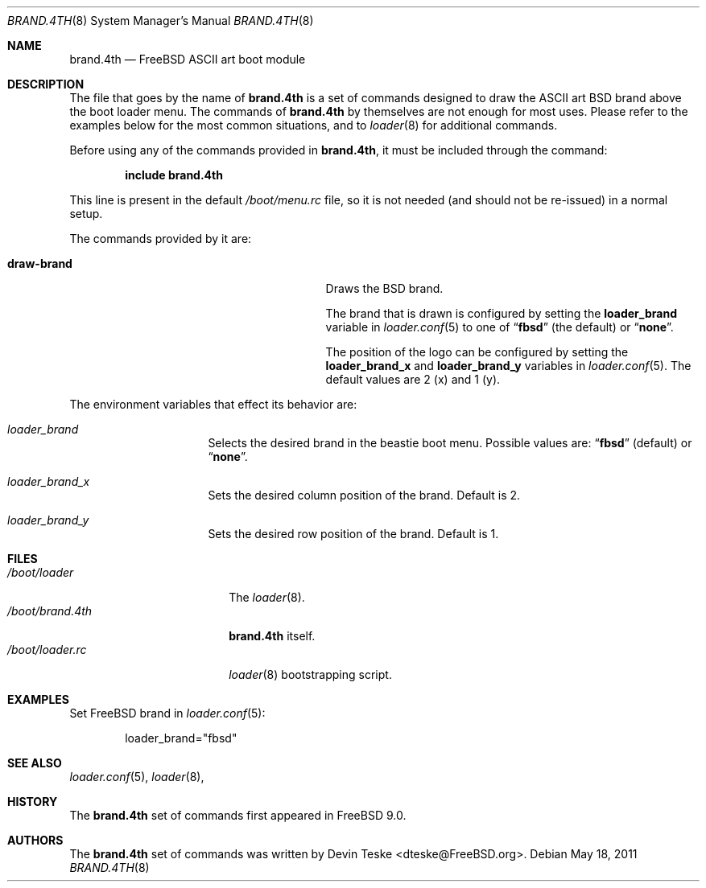 .\" Copyright (c) 2011 Devin Teske
.\" All rights reserved.
.\"
.\" Redistribution and use in source and binary forms, with or without
.\" modification, are permitted provided that the following conditions
.\" are met:
.\" 1. Redistributions of source code must retain the above copyright
.\"    notice, this list of conditions and the following disclaimer.
.\" 2. Redistributions in binary form must reproduce the above copyright
.\"    notice, this list of conditions and the following disclaimer in the
.\"    documentation and/or other materials provided with the distribution.
.\"
.\" THIS SOFTWARE IS PROVIDED BY THE AUTHOR AND CONTRIBUTORS ``AS IS'' AND
.\" ANY EXPRESS OR IMPLIED WARRANTIES, INCLUDING, BUT NOT LIMITED TO, THE
.\" IMPLIED WARRANTIES OF MERCHANTABILITY AND FITNESS FOR A PARTICULAR PURPOSE
.\" ARE DISCLAIMED.  IN NO EVENT SHALL THE AUTHOR OR CONTRIBUTORS BE LIABLE
.\" FOR ANY DIRECT, INDIRECT, INCIDENTAL, SPECIAL, EXEMPLARY, OR CONSEQUENTIAL
.\" DAMAGES (INCLUDING, BUT NOT LIMITED TO, PROCUREMENT OF SUBSTITUTE GOODS
.\" OR SERVICES; LOSS OF USE, DATA, OR PROFITS; OR BUSINESS INTERRUPTION)
.\" HOWEVER CAUSED AND ON ANY THEORY OF LIABILITY, WHETHER IN CONTRACT, STRICT
.\" LIABILITY, OR TORT (INCLUDING NEGLIGENCE OR OTHERWISE) ARISING IN ANY WAY
.\" OUT OF THE USE OF THIS SOFTWARE, EVEN IF ADVISED OF THE POSSIBILITY OF
.\" SUCH DAMAGE.
.\"
.\" $FreeBSD: stable/9/sys/boot/forth/brand.4th.8 254109 2013-08-08 22:49:18Z dteske $
.\"
.Dd May 18, 2011
.Dt BRAND.4TH 8
.Os
.Sh NAME
.Nm brand.4th
.Nd FreeBSD ASCII art boot module
.Sh DESCRIPTION
The file that goes by the name of
.Nm
is a set of commands designed to draw the ASCII art BSD brand above the boot
loader menu.
The commands of
.Nm
by themselves are not enough for most uses.
Please refer to the
examples below for the most common situations, and to
.Xr loader 8
for additional commands.
.Pp
Before using any of the commands provided in
.Nm ,
it must be included
through the command:
.Pp
.Dl include brand.4th
.Pp
This line is present in the default
.Pa /boot/menu.rc
file, so it is not needed (and should not be re-issued) in a normal setup.
.Pp
The commands provided by it are:
.Pp
.Bl -tag -width disable-module_module -compact -offset indent
.It Ic draw-brand
Draws the BSD brand.
.Pp
The brand that is drawn is configured by setting the
.Ic loader_brand
variable in
.Xr loader.conf 5
to one of
.Dq Li fbsd
(the default) or
.Dq Li none .
.Pp
The position of the logo can be configured by setting the
.Ic loader_brand_x
and
.Ic loader_brand_y
variables in
.Xr loader.conf 5 .
The default values are 2 (x) and 1 (y).
.El
.Pp
The environment variables that effect its behavior are:
.Bl -tag -width bootfile -offset indent
.It Va loader_brand
Selects the desired brand in the beastie boot menu. Possible values are:
.Dq Li fbsd
(default) or
.Dq Li none .
.It Va loader_brand_x
Sets the desired column position of the brand. Default is 2.
.It Va loader_brand_y
Sets the desired row position of the brand. Default is 1.
.El
.Sh FILES
.Bl -tag -width /boot/loader.4th -compact
.It Pa /boot/loader
The
.Xr loader 8 .
.It Pa /boot/brand.4th
.Nm
itself.
.It Pa /boot/loader.rc
.Xr loader 8
bootstrapping script.
.El
.Sh EXAMPLES
Set FreeBSD brand in
.Xr loader.conf 5 :
.Pp
.Bd -literal -offset indent -compact
loader_brand="fbsd"
.Ed
.Sh SEE ALSO
.Xr loader.conf 5 ,
.Xr loader 8 ,
.Sh HISTORY
The
.Nm
set of commands first appeared in
.Fx 9.0 .
.Sh AUTHORS
The
.Nm
set of commands was written by
.An -nosplit
.An Devin Teske Aq dteske@FreeBSD.org .
